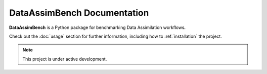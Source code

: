 DataAssimBench Documentation
===================================

**DataAssimBench** is a Python package for benchmarking Data Assimilation workflows.

Check out the :doc:`usage` section for further information, including
how to :ref:`installation` the project.

.. note::

   This project is under active development.

